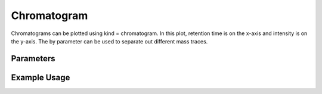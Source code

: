 Chromatogram
============

Chromatograms can be plotted using kind = chromatogram. In this plot, retention time is on the x-axis and intensity is on the y-axis. The by parameter can be used to separate out different mass traces.

Parameters
----------
.. csv-table:: 
   :file: chromatogramPlot.tsv
   :header-rows: 1
   :delim: tab



Example Usage
-------------

.. minigallery::

   gallery_scripts/ms_bokeh/plot_chromatogram_ms_bokeh.py 
   gallery_scripts/ms_plotly/plot_chromatogram_ms_plotly.py 
   gallery_scripts/ms_matplotlib/plot_chromatogram_ms_matplotlib.py 
   gallery_scripts/ms_matplotlib/plot_spyogenes_subplots_ms_matplotlib.py
   gallery_scripts/ms_bokeh/plot_spyogenes_subplots_ms_bokeh.py
   gallery_scripts/ms_plotly/plot_spyogenes_subplots_ms_plotly.py
